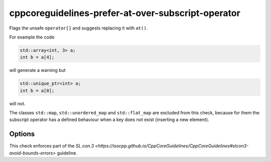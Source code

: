 .. title:: clang-tidy - cppcoreguidelines-prefer-at-over-subscript-operator

cppcoreguidelines-prefer-at-over-subscript-operator
===================================================

Flags the unsafe ``operator[]`` and suggests replacing it with ``at()``.

For example the code

.. code-block:: c++

  std::array<int, 3> a;
  int b = a[4];

will generate a warning but 

.. code-block:: c++

  std::unique_ptr<int> a;
  int b = a[0];

will not.

The classes ``std::map``, ``std::unordered_map`` and ``std::flat_map`` are
excluded from this check, because for them the subscript operator has a defined
behaviour when a key does not exist (inserting a new element).

Options
-------

.. option:: ExcludeClasses

    Semicolon-delimited list of class names that should additionally be
    excluded from this check. By default empty.

This check enforces part of the `SL.con.3
<https://isocpp.github.io/CppCoreGuidelines/CppCoreGuidelines#slcon3-avoid-bounds-errors>`
guideline.
